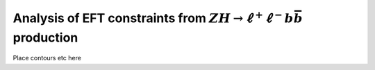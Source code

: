 Analysis of EFT constraints from :math:`ZH \rightarrow \ell^+\ell^-b\bar{b}` production
=======================================================================================

Place contours etc here
